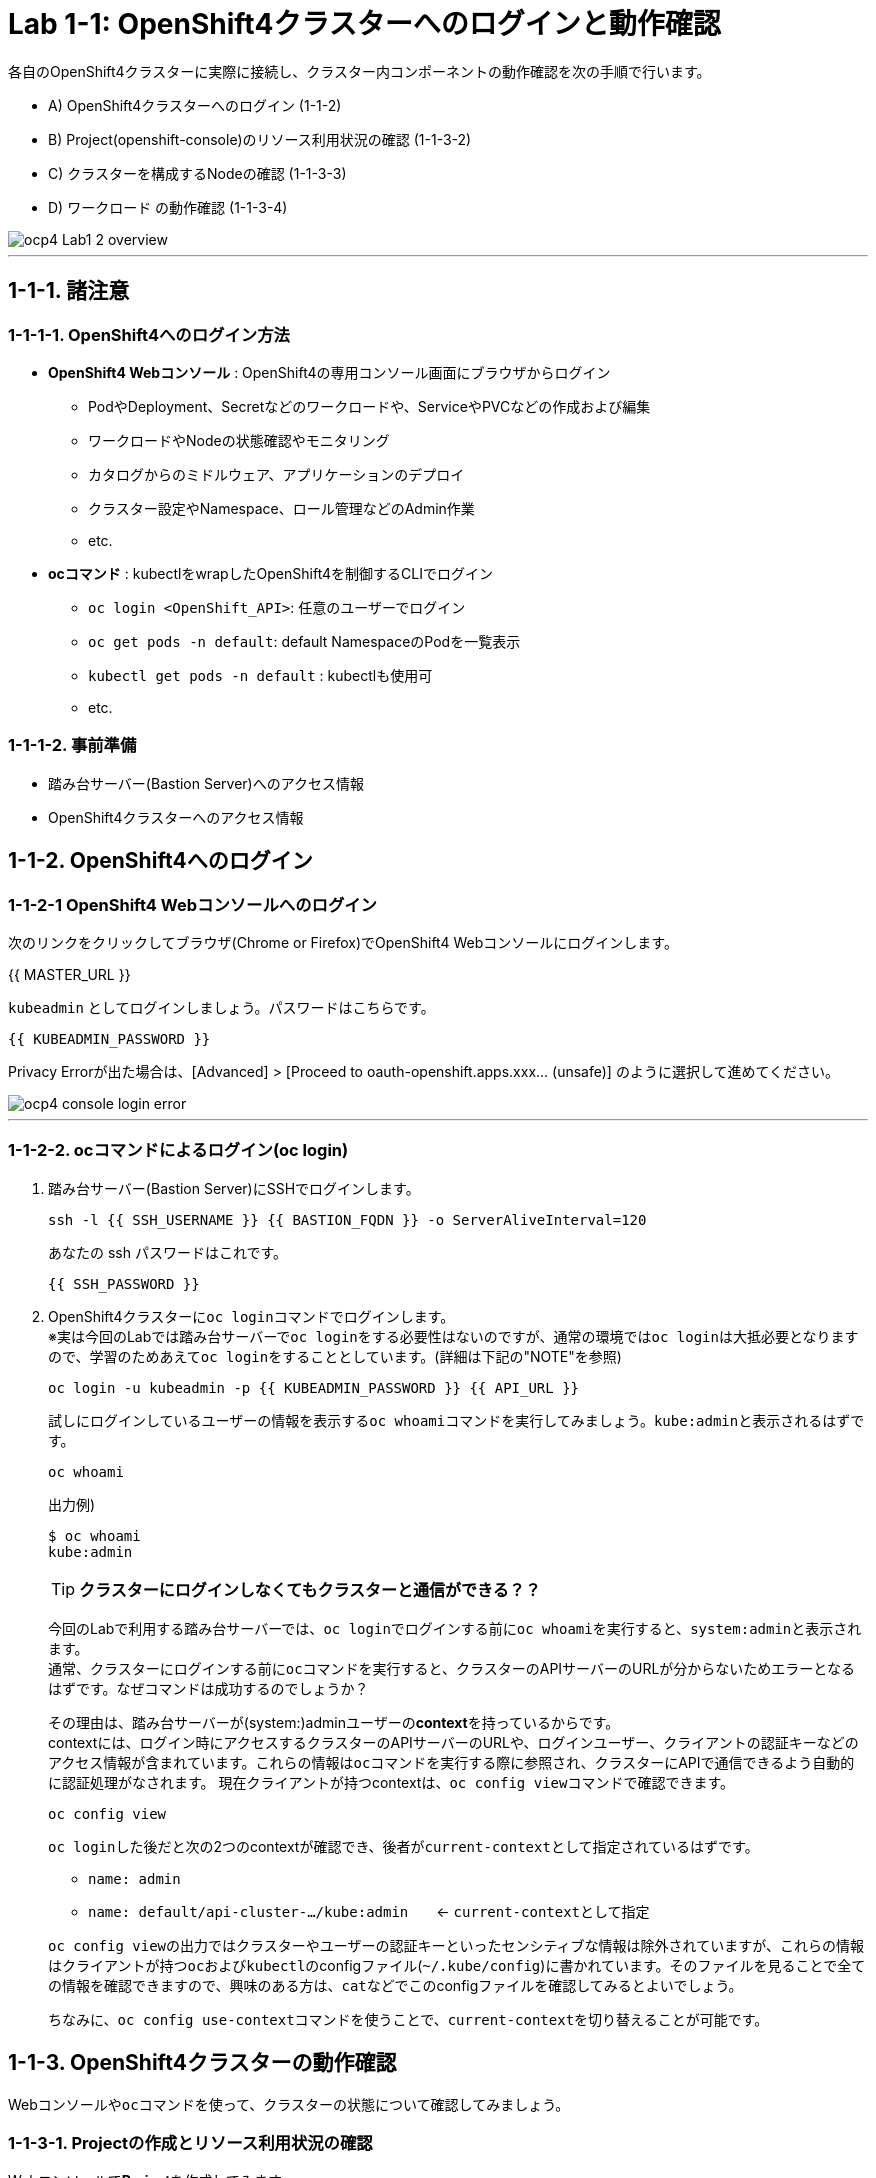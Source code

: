 = Lab 1-1: OpenShift4クラスターへのログインと動作確認

各自のOpenShift4クラスターに実際に接続し、クラスター内コンポーネントの動作確認を次の手順で行います。

* A) OpenShift4クラスターへのログイン (1-1-2)
* B) Project(openshift-console)のリソース利用状況の確認 (1-1-3-2)
* C) クラスターを構成するNodeの確認 (1-1-3-3)
* D) ワークロード の動作確認 (1-1-3-4)

image::images/ocp4ws-ops/ocp4-Lab1-2_overview.png[]

'''

== 1-1-1. 諸注意

=== 1-1-1-1. OpenShift4へのログイン方法
* *OpenShift4 Webコンソール* : OpenShift4の専用コンソール画面にブラウザからログイン
 ** PodやDeployment、Secretなどのワークロードや、ServiceやPVCなどの作成および編集
 ** ワークロードやNodeの状態確認やモニタリング
 ** カタログからのミドルウェア、アプリケーションのデプロイ
 ** クラスター設定やNamespace、ロール管理などのAdmin作業
 ** etc.
* *ocコマンド* : kubectlをwrapしたOpenShift4を制御するCLIでログイン
 ** `oc login <OpenShift_API>`: 任意のユーザーでログイン
 ** `oc get pods -n default`: default NamespaceのPodを一覧表示
 ** `kubectl get pods -n default` : kubectlも使用可
 ** etc.

=== 1-1-1-2. 事前準備
* 踏み台サーバー(Bastion Server)へのアクセス情報
* OpenShift4クラスターへのアクセス情報

== 1-1-2. OpenShift4へのログイン

=== 1-1-2-1 OpenShift4 Webコンソールへのログイン

次のリンクをクリックしてブラウザ(Chrome or Firefox)でOpenShift4 Webコンソールにログインします。

{{ MASTER_URL }}

`kubeadmin` としてログインしましょう。パスワードはこちらです。

[source,role="copypaste"]
----
{{ KUBEADMIN_PASSWORD }}
----

Privacy Errorが出た場合は、[Advanced] > [Proceed to oauth-openshift.apps.xxx... (unsafe)] のように選択して進めてください。

image::images/ocp4ws-ops/ocp4-console-login-error.png[]

---

=== 1-1-2-2. ocコマンドによるログイン(oc login)

. 踏み台サーバー(Bastion Server)にSSHでログインします。
+
[source,bash,role="execute"]
----
ssh -l {{ SSH_USERNAME }} {{ BASTION_FQDN }} -o ServerAliveInterval=120
----
+
あなたの ssh パスワードはこれです。
+
[source,bash,role="copypaste"]
----
{{ SSH_PASSWORD }}
----
+
. OpenShift4クラスターに``oc login``コマンドでログインします。 +
※実は今回のLabでは踏み台サーバーで``oc login``をする必要性はないのですが、通常の環境では``oc login``は大抵必要となりますので、学習のためあえて``oc login``をすることとしています。(詳細は下記の"NOTE"を参照)
+
[source,bash,role="execute"]
----
oc login -u kubeadmin -p {{ KUBEADMIN_PASSWORD }} {{ API_URL }} 
----
+
試しにログインしているユーザーの情報を表示する``oc whoami``コマンドを実行してみましょう。``kube:admin``と表示されるはずです。
+
[source,bash,role="execute"]
----
oc whoami
----
+
出力例)
+
----
$ oc whoami
kube:admin
----
+

[TIPS]
====
TIP: **クラスターにログインしなくてもクラスターと通信ができる？？**

今回のLabで利用する踏み台サーバーでは、``oc login``でログインする前に``oc whoami``を実行すると、``system:admin``と表示されます。  +
通常、クラスターにログインする前に``oc``コマンドを実行すると、クラスターのAPIサーバーのURLが分からないためエラーとなるはずです。なぜコマンドは成功するのでしょうか？

その理由は、踏み台サーバーが(system:)adminユーザーの**context**を持っているからです。 +
contextには、ログイン時にアクセスするクラスターのAPIサーバーのURLや、ログインユーザー、クライアントの認証キーなどのアクセス情報が含まれています。これらの情報は``oc``コマンドを実行する際に参照され、クラスターにAPIで通信できるよう自動的に認証処理がなされます。 
現在クライアントが持つcontextは、``oc config view``コマンドで確認できます。

[source,bash,role="execute"]
----
oc config view
----
``oc login``した後だと次の2つのcontextが確認でき、後者が``current-context``として指定されているはずです。

- ``name: admin``
- ``name: default/api-cluster-.../kube:admin``　　← ``current-context``として指定

``oc config view``の出力ではクラスターやユーザーの認証キーといったセンシティブな情報は除外されていますが、これらの情報はクライアントが持つ``oc``および``kubectl``のconfigファイル(``~/.kube/config``)に書かれています。そのファイルを見ることで全ての情報を確認できますので、興味のある方は、``cat``などでこのconfigファイルを確認してみるとよいでしょう。

ちなみに、``oc config use-context``コマンドを使うことで、``current-context``を切り替えることが可能です。
====

== 1-1-3. OpenShift4クラスターの動作確認

Webコンソールや``oc``コマンドを使って、クラスターの状態について確認してみましょう。

=== 1-1-3-1. Projectの作成とリソース利用状況の確認

Webコンソールで**Project**を作成してみます。 +
Projectとはクラスター内で他のアプリケーションや他のユーザーと作業空間を分離する、名前空間(Namespace)としての役割を持ちます。そのためProjectの名前はクラスター内で一意であることが必要となります。

. **[Administrator] > [Home] > [Projects] > [Create Project]** を選択します。
+
image::images/ocp4ws-ops/ocp4-console-create-project-1.png[]
+
image::images/ocp4ws-ops/ocp4-console-create-project-1-2.png[]
+
. **"Name"**にProject名として``lab1-1``(他の名前でも構いません)を指定し、**Create** を選択します。
+
image::images/ocp4ws-ops/ocp4-console-create-project-2.png[]
+
すると、作成したProjectの詳細が表示されます。
+
image::images/ocp4ws-ops/ocp4-console-create-project-3.png[]

---

=== 1-1-3-2. Projectのリソース利用状況の確認
Projectのリソース利用状況を確認します。 +
OpenShiftクラスターには複数のProjectが存在します。Projectの一覧は、Webコンソールで　**[Administrator] > [Home] > [Projects]** から確認することができます。 +
Projectの詳細はこの一覧からProjectを選択することで確認できます。例えば、先程作成した``lab1-1``を選択すると、Project作成後に表示されたものと同じ画面が表示されます。 +

image::images/ocp4ws-ops/ocp4-console-project.png[]
image::images/ocp4ws-ops/ocp4-console-project-status.png[]

作成したばかりのProjectは特にリソースを使っていないので、利用状況の情報がありません。ですので、別のProjectとして``openshift-console``を選んでみましょう。
[TIPS]
====
NOTE: ``openshift-console`` Projectは、まさに今皆さんが使っているWebコンソールを提供するWebアプリケーションのProjectです。 +
OpenShift4には他にも様々な機能やツールが存在しますが、それらのほとんどはWebコンソールと同じように、クラスターにおいてProjectで安全に分離されたアプリケーションとして提供されています。
====

. **[Administrator] > [Home] > [Projects] > [openshift-console]** を選択します。
+
image::images/ocp4ws-ops/ocp4-console-project-openshift-console.png[]
+
``openshift-console`` Projectの画面で、CPUやメモリなどのリソース利用状況が確認できます。 +
さらに下方では、**Pod**によるメモリ利用量と、利用量の大きい順にTOP10が一覧表示されています。
+
image::images/ocp4ws-ops/ocp4-console-project-openshift-console-status.png[]

. ``openshift-console`` Projectの利用状況について詳細に見ていきましょう。中央の"Utilization"のボックスにあるCPUのグラフにマウスカーソルを重ねると、クリックできることが分かります。これをクリックしてみます。
+
image::images/ocp4ws-ops/ocp4-console-project-openshift-console-status-next.png[]
+
グラフをクリックすると、より詳細なCPU利用量のグラフが表示されているはずです。このグラフはOpenShift4クラスターに組み込まれた"Prometheus"というツールを使用しています。 +
次に、画面内の **[Prometheus UI]** をクリックして、Prometheus自身が提供するdashboard(Prometheus Expression Browser)にアクセスしてみましょう。
+
image::images/ocp4ws-ops/ocp4-console-project-openshift-console-status-prometheus.png[]
+
ログインを求められる場合は、**[Log in with OpenShift]** のボタンをクリックし、OpenShift4クラスターへのログイン情報を使用してログインします。 +
`kubeadmin`ユーザーのパスワードは下の通りです。
+
[source,role="copypaste"]
----
{{ KUBEADMIN_PASSWORD }}
----
+
image::images/ocp4ws-ops/ocp4-console-project-openshift-console-status-login.png[]
+
"Authorized Access"のページが表示されたら、**[Allow selected permissions]**を選択します。これによって、クラスターに組み込まれたPrometheusに対して自身のアカウント(``kubeadmin``)の情報をReadOnlyで利用する許可を与えます。
+
image::images/ocp4ws-ops/ocp4-console-project-openshift-console-status-allow.png[]
+
``openshift-console``Project(=``openshift-console``Namespace)内のコンテナCPU利用量のグラフが描画されます。
+
image::images/ocp4ws-ops/ocp4-console-project-openshift-console-status-prometheus-cpu-usage.png[]
+
[TIPS]
====
NOTE: 折れ線グラフにカーソルを合わせると詳細情報が表示されます。Prometheusに対して、以下のQuery実行することで上図の情報を抽出しています。 +
`Query: namespaces:container_cpu_usage:sum{namespace='openshift-console'}`
====
+
. Prometheusで任意のメトリクスを指定して描画してみます。
+
入力済のクエリを削除してブランクにしてから、[- insert metric at cursol -] を選択します。
+
image::images/ocp4ws-ops/ocp4-console-project-openshift-console-status-prometheus-add-1.png[]
+
例では、[controller_runtime_reconcile_total] > Execute を選択します。
+
image::images/ocp4ws-ops/ocp4-console-project-openshift-console-status-prometheus-add-2.png[]
+
以下図のように折れ線グラフが描画され、下部にはリクエストが一覧されています。カーソルをグラフなどに合わせて詳細情報を確認してみましょう。もしうまく描画されない場合は、検索クエリが正しく指定されているか(``controller_runtime_reconcile_total``)を確認してみましょう。
+
image::images/ocp4ws-ops/ocp4-console-project-openshift-console-status-prometheus-add-3.png[]
+
[TIPS]
====
NOTE: OpenShift4では、各Project(Namespace)に属するあらゆるリソースのメトリクスを初期状態で取得できるようになっています。PrometheusやGrafanaなどを使うことでモニタリングおよび描画を実現しています。
====
+
. "Grafana"というツールを使ってリソースを確認することも可能です。[Administrator] > [Monitoring] > [Dashboards]から確認してみましょう。
+
image::images/ocp4ws-ops/ocp4-console-project-openshift-console-monitoring.png[]
+
. 現在開いているタブ（Prometheus UI (あるいはGrafana)）は、**モニタリングやロギングなど短期間で更新される画面であるため、ブラウザに負荷がかかります。**このため、必ずクローズしておきましょう。

---

=== 1-1-3-3. クラスターを構成するNodeの確認

OpenShift4クラスターはIPIでデフォルト構成でインストールされた場合、Master3台/Worker3台の計6台のNode群で構成されます。 +
Nodeの状態について確認してみましょう。

*※ノード台数や構成は変更できます。ハンズオン実施時は6台構成ではない場合もあります。*

. [Administrator] > [Compute] > [Nodes] を選択します。
+
image::images/ocp4ws-ops/ocp4-lab1-2-node.png[]

. 任意のWorkerを選択して詳細を確認します。
+
[TIPS]
====
NOTE: `ip-10-0-139-202.ap-southeast-1.compute.internal` のような名称で、Node群が一覧されています。また、Role欄を見ると `master`/``worker``の割当を確認できます。※Node数や名称は一例です。
====
+
image::images/ocp4ws-ops/ocp4-lab1-2-node-worker.png[]
+
[Overview]タブでは、選択した単一のNodeのCPUやメモリなどのリソース利用状況が確認できます。 +
Projectと同様に、OpenShift4にデフォルト構成されているPrometheusが各メトリクスを抽出しています。
+
image::images/ocp4ws-ops/ocp4-lab1-2-node-worker-detail.png[]
+
[YAML]タブでは、OpenShift4上で管理されるNode情報をyaml形式で確認できます。ノード名やアノテーション、ラベルなどの記載があります。
+
image::images/ocp4ws-ops/ocp4-lab1-2-node-confirm-detail-yaml.png[]
+
[Pods]タブでは、指定したNode上で動作するPod一覧を確認できます。 +
例えば、``openshift-monitoring``Namespaceに属するGrafanaのPodや、alertManagerなどが動作していることが分かります。
+
image::images/ocp4ws-ops/ocp4-lab1-2-node-confirm-detail-pod.png[]
+
[Events]タブでは、Nodeに起こったイベントについて時系列に表示されます。現時点では何も起こっていないので出力はありませんが、Nodeのステータスが変わったり、例えば割当リソースが変わったりなどの変化が起こると出力されます。

. Nodeに対する操作(Action)を以下図のようにメニューを開いて確認します。
+
image::images/ocp4ws-ops/ocp4-lab1-2-node-confirm-action.png[]
+
ラベルの追加や削除などの変更をUI上で簡易的に行えます。 +
今回は編集しないので、*[Cancel]* を選択してクローズします。
+
image::images/ocp4ws-ops/ocp4-lab1-2-node-confirm-action-label.png[]
+
アノテーションの追加や削除などの変更をUI上で簡易的に行えます。 +
今回は編集しないので、*[Cancel]* を選択してクローズします。
+
image::images/ocp4ws-ops/ocp4-lab1-2-node-confirm-action-annotation.png[]
+
Node構成について、yamlを直接編集して変更が行えます。 +
今回は編集しないので、*[Cancel]* を選択してクローズします。
+
image::images/ocp4ws-ops/ocp4-lab1-2-node-confirm-action-node.png[]
+
[Mark as Unschedulable] を選択することで、今後新しいPodが該当Nodeにスケジューリングされないように設定できます。 +
今回は編集しないので、*[Cancel]* を選択してクローズします。
+
image::images/ocp4ws-ops/ocp4-lab1-2-node-confirm-action-unschedulable.png[]

コンソール上で、OpenShift4クラスターを構成するNodeの数や種類、付与されたラベル、リソース利用状況、あるNode上で動作中のPod、Nodeの構成変更、などについて確認しました。

---

=== 1-1-3-4. ワークロード の動作確認 (ocコマンド使用)
``oc``コマンドを使用して、ワークロードの動作状況を確認してみましょう。

. クラスターに含まれるProjectを一覧します。
+
[source,bash,role="execute"]
----
oc get project
----
+
実行例)
+
----
$ oc get project
NAME                                               DISPLAY NAME        STATUS
default                                                                Active
kube-node-lease                                                        Active
kube-public                                                            Active
kube-system                                                            Active
lab-ocp-cns                                                            Active
lab1-1                                                                 Active
openshift                                                              Active
openshift-apiserver                                                    Active
openshift-apiserver-operator                                           Active
openshift-authentication                                               Active
openshift-authentication-operator                                      Active
openshift-cloud-credential-operator                                    Active
openshift-cluster-machine-approver                                     Active
openshift-cluster-node-tuning-operator                                 Active
openshift-cluster-samples-operator                                     Active
openshift-cluster-storage-operator                                     Active
openshift-cluster-version                                              Active
openshift-config                                                       Active
openshift-config-managed                                               Active
openshift-config-operator                                              Active
openshift-console                                                      Active
openshift-console-operator                                             Active
openshift-controller-manager                                           Active
openshift-controller-manager-operator                                  Active
openshift-dns                                                          Active
openshift-dns-operator                                                 Active
openshift-etcd                                                         Active
openshift-etcd-operator                                                Active
openshift-image-registry                                               Active
openshift-infra                                                        Active
openshift-ingress                                                      Active
openshift-ingress-operator                                             Active
openshift-insights                                                     Active
openshift-kni-infra                                                    Active
openshift-kube-apiserver                                               Active
openshift-kube-apiserver-operator                                      Active
openshift-kube-controller-manager                                      Active
openshift-kube-controller-manager-operator                             Active
openshift-kube-scheduler                                               Active
openshift-kube-scheduler-operator                                      Active
openshift-kube-storage-version-migrator                                Active
openshift-kube-storage-version-migrator-operaor                        Active
openshift-machine-api                                                  Active
openshift-machine-config-operator                                      Active
openshift-marketplace                                                  Active
openshift-monitoring                                                   Active
openshift-multus                                                       Active
openshift-network-operator                                             Active
openshift-node                                                         Active
openshift-openstack-infra                                              Active
openshift-operator-lifecycle-manager                                   Active
openshift-operators                                                    Active
openshift-ovirt-infra                                                  Active
openshift-sdn                                                          Active
openshift-service-ca                                                   Active
openshift-service-ca-operator                                          Active
openshift-service-catalog-removed                                      Active
openshift-user-workload-monitoring                                     Active
openshift-vsphere-infra                                                Active
----
+
. 1-1-3-1. で作成した自身のProjectを検索し、操作対象として切替えます。
+
[TIPS]
====
CAUTION: 作成したProjectの名前が"lab1-1"でない場合は、各自のProject名に置き替えてください。
====
+

+
[source,bash,role="copypaste"]
----
oc get project | grep lab1-1
----
+
実行例)
+
----
$ oc get project | grep lab1-1
lab1-1                                                                 Active
----
+
Projectを切替えて操作してみましょう。
+
[source,bash,role="copypaste"]
----
oc project lab1-1
----
+
実行例)
+
----
$ oc project lab1-1
Now using project "lab1-1" on server "https://api.cluster-XXXX.XXXX.sandboxYYYY.opentlc.com:6443".
----
+
[TIPS]
====
TIP: `$ oc project` でProject（Namespace）を指定しておくことで、``-n lab1-1`` のようにコマンド実行時に毎度Namespace指定をする必要が無くなるため幾分便利になります。 +
====
+
. 自身のProject内のワークロードを確認します。
+

[source,bash,role="copypaste"]
----
oc get pod -n lab1-1
----
+
[source,bash,role="copypasete"]
----
oc get deploy -n lab1-1
----
+
[source,bash,role="copypasete"]
----
oc get svc -n lab1-1
----
+
実行例)
+
----
$ oc get pod -n lab1-1
No resources found.

$ oc get deploy -n lab1-1
No resources found.

$ oc get svc -n lab1-1
No resources found.
----
+
自身のProjectでは、まだ何もワークロードを作成していないため、上記例の通り "No resource found." が出力されます。
+
. openshift-console Project のワークロードを確認します。
+
[source,bash,role="execute"]
----
oc get pod -n openshift-console
----
+
[source,bash,role="execute"]
----
oc get deploy -n openshift-console
----
+
[source,bash,role="execute"]
----
oc get svc -n openshift-console
----
+
実行例)
+
----
$ oc get pod -n openshift-console
NAME                         READY   STATUS    RESTARTS   AGE
console-855bff5f9c-rhnmm     1/1     Running   0          16h
console-855bff5f9c-xvttg     1/1     Running   1          16h
downloads-5dc69d497c-7kvxb   1/1     Running   0          16h
downloads-5dc69d497c-dxvz7   1/1     Running   0          16h

$ oc get deploy -n openshift-console
NAME        READY   UP-TO-DATE   AVAILABLE   AGE
console     2/2     2            2           16h
downloads   2/2     2            2           16h

$ oc get svc -n openshift-console
NAME        TYPE        CLUSTER-IP       EXTERNAL-IP   PORT(S)   AGE
console     ClusterIP   172.30.159.179   <none>        443/TCP   16h
downloads   ClusterIP   172.30.220.192   <none>        80/TCP    16h
----

``oc``コマンドは、Kubernetesを拡張したOpenShiftの制御をシンプルに行うために用意されているCLIですが、``kubectl``と同じ制御が行えます。例えば、``$ kubectl describe pod``と同じ操作を `$ oc describe pod` で行えます。余談ですが、もちろん``kubectl``コマンドをOpenShift4で使うこともできます。

OpenShift4によって拡張された機能については、次のハンズオン(link:ocp4ws-ops-1-2[コンテナイメージのビルドとデプロイ])で体験できます。

'''

以上で、Lab1-1: OpenShift4クラスターへのログインと動作確認は完了です。 +
次に link:ocp4ws-ops-1-2[Lab1-2: コンテナイメージのビルドとデプロイ] のハンズオンに進みます。
